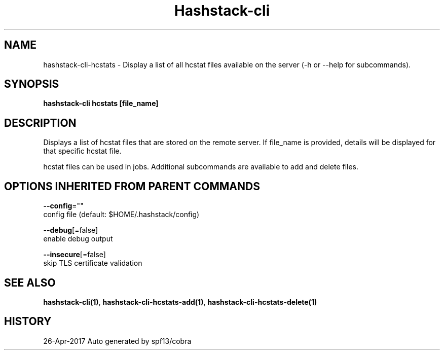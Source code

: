 .TH "Hashstack-cli" "1" "Apr 2017" "Auto generated by spf13/cobra" "" 
.nh
.ad l


.SH NAME
.PP
hashstack\-cli\-hcstats \- Display a list of all hcstat files available on the server (\-h or \-\-help for subcommands).


.SH SYNOPSIS
.PP
\fBhashstack\-cli hcstats [file\_name]\fP


.SH DESCRIPTION
.PP
Displays a list of hcstat files that are stored on the remote server. If file\_name is provided, details will be displayed for that specific
hcstat file.

.PP
hcstat files can be used in jobs. Additional subcommands are available to add and delete files.


.SH OPTIONS INHERITED FROM PARENT COMMANDS
.PP
\fB\-\-config\fP=""
    config file (default: $HOME/.hashstack/config)

.PP
\fB\-\-debug\fP[=false]
    enable debug output

.PP
\fB\-\-insecure\fP[=false]
    skip TLS certificate validation


.SH SEE ALSO
.PP
\fBhashstack\-cli(1)\fP, \fBhashstack\-cli\-hcstats\-add(1)\fP, \fBhashstack\-cli\-hcstats\-delete(1)\fP


.SH HISTORY
.PP
26\-Apr\-2017 Auto generated by spf13/cobra
